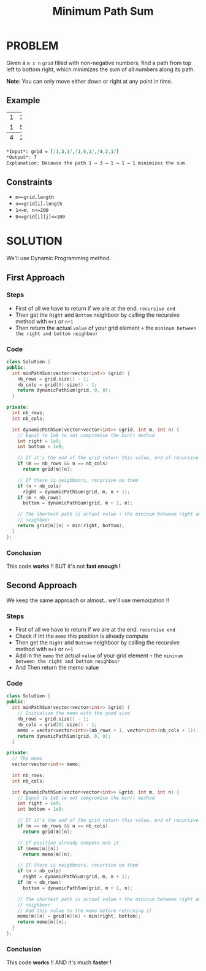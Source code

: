 #+title: Minimum Path Sum

* PROBLEM
Given a =m x n= =grid= filled with non-negative numbers, find a path from top left to bottom right, which minimizes the sum of all numbers along its path.

*Note*: You can only move either down or right at any point in time.

** Example
+-+-+-+
|1|3|1|
+-+-+-+
|1|5|1|
+-+-+-+
|4|2|1|
+-+-+-+

#+begin_src markdown
*Input*: grid = [[1,3,1],[1,5,1],[4,2,1]]
*Output*: 7
Explanation: Because the path 1 → 3 → 1 → 1 → 1 minimizes the sum.
#+end_src

** Constraints
+ =m==grid.length=
+ =n==grid[i].length=
+ =1<=m, n<=200=
+ =0<=grid[i][j]<=100=

* SOLUTION
We'll use Dynamic Programming method.

** First Approach
*** Steps
+ First of all we have to return if we are at the end. =recursive end=
+ Then get the =Right= and =Bottom= neighboor by calling the recursive method with =m+1= or =n+1=
+ Then return the actual =value= of your grid element =+= the =mininum between the right and bottom neighboor=

*** Code
#+begin_src cpp
class Solution {
public:
  int minPathSum(vector<vector<int>> &grid) {
    nb_rows = grid.size() - 1;
    nb_cols = grid[0].size() - 1;
    return dynamicPathSum(grid, 0, 0);
  }

private:
  int nb_rows;
  int nb_cols;

  int dynamicPathSum(vector<vector<int>> &grid, int m, int n) {
    // Equal to 1e9 to not compromise the min() method
    int right = 1e9;
    int bottom = 1e9;

    // If it's the end of the grid return this value, end of recursive
    if (m == nb_rows && n == nb_cols)
      return grid[m][n];

    // If there is neighboors, recursive on them
    if (n < nb_cols)
      right = dynamicPathSum(grid, m, n + 1);
    if (m < nb_rows)
      bottom = dynamicPathSum(grid, m + 1, n);

    // The shortest path is actual value + the mininum between right and bottom
    // neighboor
    return grid[m][n] + min(right, bottom);
  }
};
#+end_src

*** Conclusion
This code *works* !! BUT it's not *fast enough !*

** Second Approach
We keep the same approach or almost.. we'll use memoization !!

*** Steps
+ First of all we have to return if we are at the end. =recursive end=
+ Check if int the =memo= this position is already compute
+ Then get the =Right= and =Bottom= neighboor by calling the recursive method with =m+1= or =n+1=
+ Add in the =memo= the actual =value= of your grid element =+= the =mininum between the right and bottom neighboor=
+ And Then return the memo value

*** Code
#+begin_src cpp
class Solution {
public:
  int minPathSum(vector<vector<int>> &grid) {
    // Initialize the memo with the good size
    nb_rows = grid.size() - 1;
    nb_cols = grid[0].size() - 1;
    memo = vector<vector<int>>(nb_rows + 1, vector<int>(nb_cols + 1));
    return dynamicPathSum(grid, 0, 0);
  }

private:
  // The memo
  vector<vector<int>> memo;

  int nb_rows;
  int nb_cols;

  int dynamicPathSum(vector<vector<int>> &grid, int m, int n) {
    // Equal to 1e9 to not compromise the min() method
    int right = 1e9;
    int bottom = 1e9;

    // If it's the end of the grid return this value, end of recursive
    if (m == nb_rows && n == nb_cols)
      return grid[m][n];

    // If position already compute use it
    if (memo[m][n])
      return memo[m][n];

    // If there is neighboors, recursive on them
    if (n < nb_cols)
      right = dynamicPathSum(grid, m, n + 1);
    if (m < nb_rows)
      bottom = dynamicPathSum(grid, m + 1, n);

    // The shortest path is actual value + the mininum between right and bottom
    // neighboor
    // Add this value to the memo before returning it
    memo[m][n] = grid[m][n] + min(right, bottom);
    return memo[m][n];
  }
};
#+end_src

*** Conclusion
This code *works* !! AND it's much *faster !*
